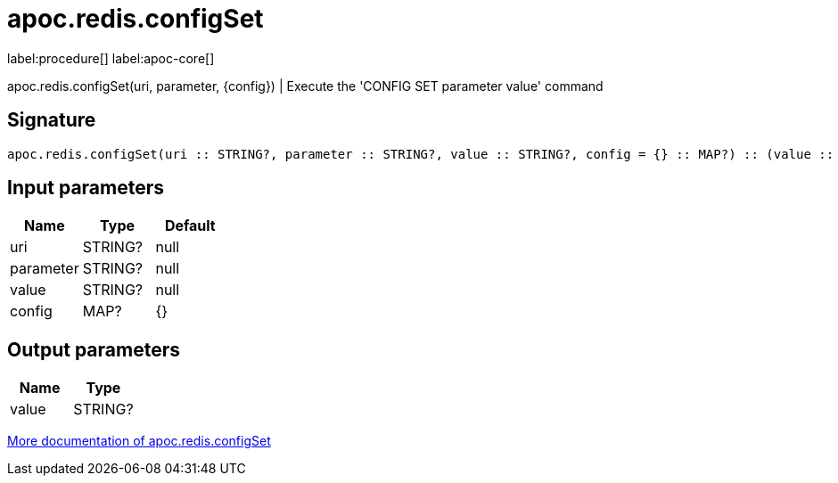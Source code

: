 ////
This file is generated by DocsTest, so don't change it!
////

= apoc.redis.configSet
:description: This section contains reference documentation for the apoc.redis.configSet procedure.

label:procedure[] label:apoc-core[]

[.emphasis]
apoc.redis.configSet(uri, parameter, \{config}) | Execute the 'CONFIG SET parameter value' command

== Signature

[source]
----
apoc.redis.configSet(uri :: STRING?, parameter :: STRING?, value :: STRING?, config = {} :: MAP?) :: (value :: STRING?)
----

== Input parameters
[.procedures, opts=header]
|===
| Name | Type | Default 
|uri|STRING?|null
|parameter|STRING?|null
|value|STRING?|null
|config|MAP?|{}
|===

== Output parameters
[.procedures, opts=header]
|===
| Name | Type 
|value|STRING?
|===

xref::database-integration/redis.adoc[More documentation of apoc.redis.configSet,role=more information]

